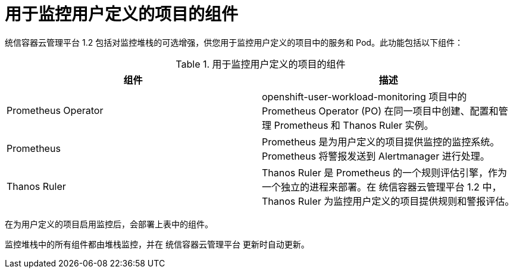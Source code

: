 // Module included in the following assemblies:
//
// * monitoring/monitoring-overview.adoc

:_content-type: REFERENCE
[id="components-for-monitoring-user-defined-projects_{context}"]
= 用于监控用户定义的项目的组件

统信容器云管理平台 1.2 包括对监控堆栈的可选增强，供您用于监控用户定义的项目中的服务和 Pod。此功能包括以下组件：

.用于监控用户定义的项目的组件
[options="header"]
|===

|组件|描述

|Prometheus Operator
|openshift-user-workload-monitoring 项目中的 Prometheus Operator (PO) 在同一项目中创建、配置和管理 Prometheus 和 Thanos Ruler 实例。

|Prometheus
|Prometheus 是为用户定义的项目提供监控的监控系统。Prometheus 将警报发送到 Alertmanager 进行处理。

|Thanos Ruler
|Thanos Ruler 是 Prometheus 的一个规则评估引擎，作为一个独立的进程来部署。在 统信容器云管理平台 1.2 中，Thanos Ruler 为监控用户定义的项目提供规则和警报评估。

|===

[注意]
====
在为用户定义的项目启用监控后，会部署上表中的组件。
====

监控堆栈中的所有组件都由堆栈监控，并在 统信容器云管理平台 更新时自动更新。
